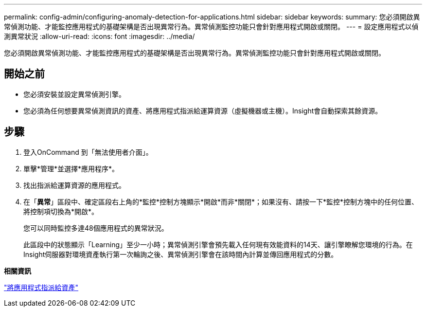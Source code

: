 ---
permalink: config-admin/configuring-anomaly-detection-for-applications.html 
sidebar: sidebar 
keywords:  
summary: 您必須開啟異常偵測功能、才能監控應用程式的基礎架構是否出現異常行為。異常偵測監控功能只會針對應用程式開啟或關閉。 
---
= 設定應用程式以偵測異常狀況
:allow-uri-read: 
:icons: font
:imagesdir: ../media/


[role="lead"]
您必須開啟異常偵測功能、才能監控應用程式的基礎架構是否出現異常行為。異常偵測監控功能只會針對應用程式開啟或關閉。



== 開始之前

* 您必須安裝並設定異常偵測引擎。
* 您必須為任何想要異常偵測資訊的資產、將應用程式指派給運算資源（虛擬機器或主機）。Insight會自動探索其餘資源。




== 步驟

. 登入OnCommand 到「無法使用者介面」。
. 單擊*管理*並選擇*應用程序*。
. 找出指派給運算資源的應用程式。
. 在「*異常*」區段中、確定區段右上角的*監控*控制方塊顯示*開啟*而非*關閉*；如果沒有、請按一下*監控*控制方塊中的任何位置、將控制項切換為*開啟*。
+
您可以同時監控多達48個應用程式的異常狀況。

+
此區段中的狀態顯示「Learning」至少一小時；異常偵測引擎會預先載入任何現有效能資料的14天、讓引擎瞭解您環境的行為。在Insight伺服器對環境資產執行第一次輪詢之後、異常偵測引擎會在該時間內計算並傳回應用程式的分數。



*相關資訊*

link:assigning-applications-to-assets.md#["將應用程式指派給資產"]
